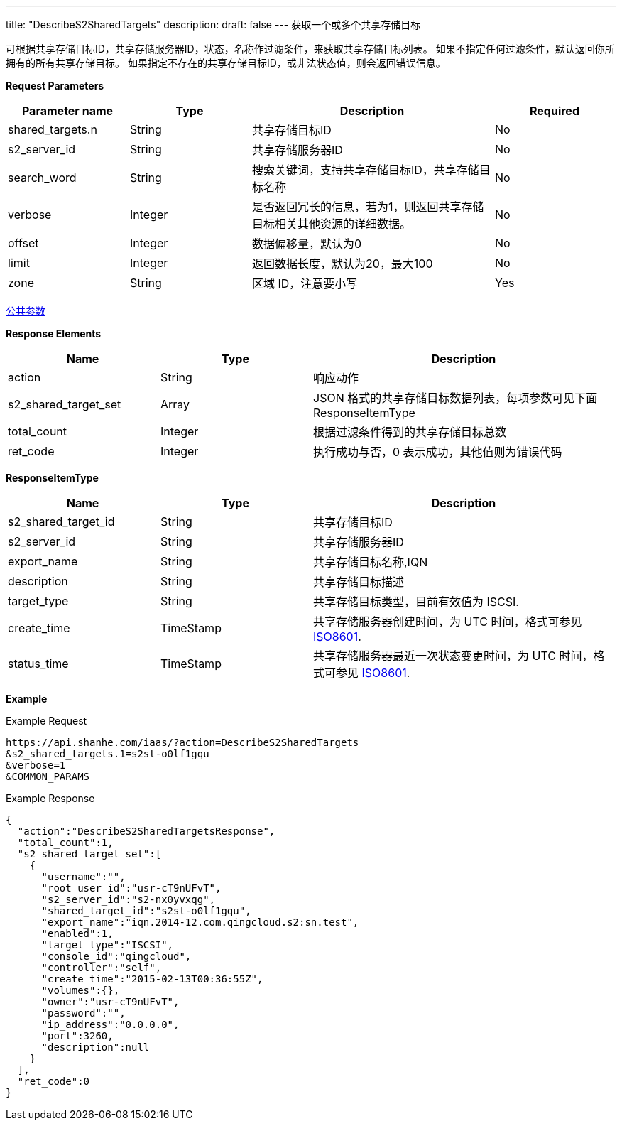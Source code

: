 ---
title: "DescribeS2SharedTargets"
description: 
draft: false
---
获取一个或多个共享存储目标

可根据共享存储目标ID，共享存储服务器ID，状态，名称作过滤条件，来获取共享存储目标列表。 如果不指定任何过滤条件，默认返回你所拥有的所有共享存储目标。 如果指定不存在的共享存储目标ID，或非法状态值，则会返回错误信息。

*Request Parameters*

[option="header",cols="1,1,2,1"]
|===
| Parameter name | Type | Description | Required

| shared_targets.n
| String
| 共享存储目标ID
| No

| s2_server_id
| String
| 共享存储服务器ID
| No

| search_word
| String
| 搜索关键词，支持共享存储目标ID，共享存储目标名称
| No

| verbose
| Integer
| 是否返回冗长的信息，若为1，则返回共享存储目标相关其他资源的详细数据。
| No

| offset
| Integer
| 数据偏移量，默认为0
| No

| limit
| Integer
| 返回数据长度，默认为20，最大100
| No

| zone
| String
| 区域 ID，注意要小写
| Yes
|===

link:../../../parameters/[公共参数]

*Response Elements*

[option="header",cols="1,1,2"]
|===
| Name | Type | Description

| action
| String
| 响应动作

| s2_shared_target_set
| Array
| JSON 格式的共享存储目标数据列表，每项参数可见下面 ResponseItemType

| total_count
| Integer
| 根据过滤条件得到的共享存储目标总数

| ret_code
| Integer
| 执行成功与否，0 表示成功，其他值则为错误代码
|===

*ResponseItemType*

[option="header",cols="1,1,2"]
|===
| Name | Type | Description

| s2_shared_target_id
| String
| 共享存储目标ID

| s2_server_id
| String
| 共享存储服务器ID

| export_name
| String
| 共享存储目标名称,IQN

| description
| String
| 共享存储目标描述

| target_type
| String
| 共享存储目标类型，目前有效值为 ISCSI.

| create_time
| TimeStamp
| 共享存储服务器创建时间，为 UTC 时间，格式可参见 link:http://www.w3.org/TR/NOTE-datetime[ISO8601].

| status_time
| TimeStamp
| 共享存储服务器最近一次状态变更时间，为 UTC 时间，格式可参见 link:http://www.w3.org/TR/NOTE-datetime[ISO8601].
|===

*Example*

Example Request

----
https://api.shanhe.com/iaas/?action=DescribeS2SharedTargets
&s2_shared_targets.1=s2st-o0lf1gqu
&verbose=1
&COMMON_PARAMS
----

Example Response

----
{
  "action":"DescribeS2SharedTargetsResponse",
  "total_count":1,
  "s2_shared_target_set":[
    {
      "username":"",
      "root_user_id":"usr-cT9nUFvT",
      "s2_server_id":"s2-nx0yvxqg",
      "shared_target_id":"s2st-o0lf1gqu",
      "export_name":"iqn.2014-12.com.qingcloud.s2:sn.test",
      "enabled":1,
      "target_type":"ISCSI",
      "console_id":"qingcloud",
      "controller":"self",
      "create_time":"2015-02-13T00:36:55Z",
      "volumes":{},
      "owner":"usr-cT9nUFvT",
      "password":"",
      "ip_address":"0.0.0.0",
      "port":3260,
      "description":null
    }
  ],
  "ret_code":0
}
----
